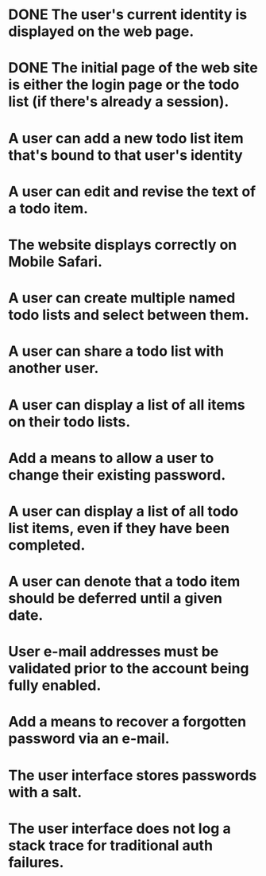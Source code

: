 * DONE The user's current identity is displayed on the web page.
* DONE The initial page of the web site is either the login page or the todo list (if there's already a session).
* A user can add a new todo list item that's bound to that user's identity
* A user can edit and revise the text of a todo item.
* The website displays correctly on Mobile Safari.
* A user can create multiple named todo lists and select between them.
* A user can share a todo list with another user.
* A user can display a list of all items on their todo lists.
* Add a means to allow a user to change their existing password.
* A user can display a list of all todo list items, even if they have been completed.
* A user can denote that a todo item should be deferred until a given date.
* User e-mail addresses must be validated prior to the account being fully enabled.
* Add a means to recover a forgotten password via an e-mail.
* The user interface stores passwords with a salt.
* The user interface does not log a stack trace for traditional auth failures.
